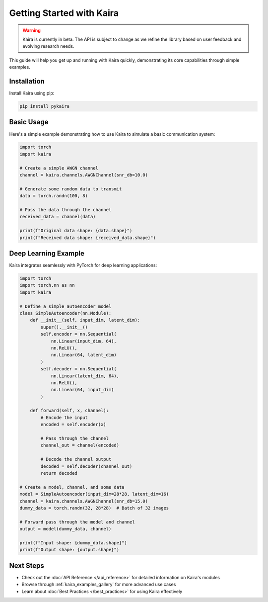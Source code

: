 Getting Started with Kaira
===========================

.. warning::
   Kaira is currently in beta. The API is subject to change as we refine the library based on user feedback and evolving research needs.

This guide will help you get up and running with Kaira quickly, demonstrating its core capabilities through simple examples.

Installation
------------

Install Kaira using pip:

.. code-block:: bash

    pip install pykaira

Basic Usage
-----------

Here's a simple example demonstrating how to use Kaira to simulate a basic communication system:

.. code-block:: python

    import torch
    import kaira

    # Create a simple AWGN channel
    channel = kaira.channels.AWGNChannel(snr_db=10.0)

    # Generate some random data to transmit
    data = torch.randn(100, 8)

    # Pass the data through the channel
    received_data = channel(data)

    print(f"Original data shape: {data.shape}")
    print(f"Received data shape: {received_data.shape}")

Deep Learning Example
---------------------

Kaira integrates seamlessly with PyTorch for deep learning applications:

.. code-block:: python

    import torch
    import torch.nn as nn
    import kaira

    # Define a simple autoencoder model
    class SimpleAutoencoder(nn.Module):
        def __init__(self, input_dim, latent_dim):
            super().__init__()
            self.encoder = nn.Sequential(
                nn.Linear(input_dim, 64),
                nn.ReLU(),
                nn.Linear(64, latent_dim)
            )
            self.decoder = nn.Sequential(
                nn.Linear(latent_dim, 64),
                nn.ReLU(),
                nn.Linear(64, input_dim)
            )

        def forward(self, x, channel):
            # Encode the input
            encoded = self.encoder(x)

            # Pass through the channel
            channel_out = channel(encoded)

            # Decode the channel output
            decoded = self.decoder(channel_out)
            return decoded

    # Create a model, channel, and some data
    model = SimpleAutoencoder(input_dim=28*28, latent_dim=16)
    channel = kaira.channels.AWGNChannel(snr_db=15.0)
    dummy_data = torch.randn(32, 28*28)  # Batch of 32 images

    # Forward pass through the model and channel
    output = model(dummy_data, channel)

    print(f"Input shape: {dummy_data.shape}")
    print(f"Output shape: {output.shape}")

Next Steps
----------

- Check out the :doc:`API Reference </api_reference>` for detailed information on Kaira's modules
- Browse through :ref:`kaira_examples_gallery` for more advanced use cases
- Learn about :doc:`Best Practices </best_practices>` for using Kaira effectively
